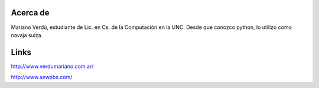 
Acerca de
=========

Mariano Verdú, estudiante de Lic. en Cs. de la Computación en la UNC. Desde que conozco python, lo utilizo como navaja suiza.

Links
=====

http://www.verdumariano.com.ar/

http://www.sewebs.com/

